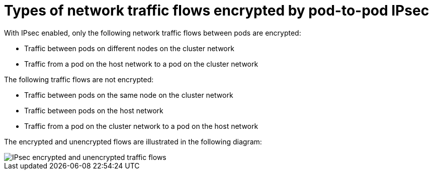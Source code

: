 // Module included in the following assemblies:
//
// * networking/ovn_kubernetes_network_provider/configuring-ipsec-ovn.adoc

:_mod-docs-content-type: CONCEPT
[id="nw-ovn-ipsec-traffic_{context}"]
= Types of network traffic flows encrypted by pod-to-pod IPsec

With IPsec enabled, only the following network traffic flows between pods are encrypted:

* Traffic between pods on different nodes on the cluster network
* Traffic from a pod on the host network to a pod on the cluster network

The following traffic flows are not encrypted:

* Traffic between pods on the same node on the cluster network
* Traffic between pods on the host network
* Traffic from a pod on the cluster network to a pod on the host network

The encrypted and unencrypted flows are illustrated in the following diagram:

image::nw-ipsec-encryption.png[IPsec encrypted and unencrypted traffic flows]
